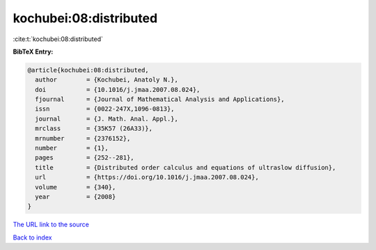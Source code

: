 kochubei:08:distributed
=======================

:cite:t:`kochubei:08:distributed`

**BibTeX Entry:**

.. code-block:: bibtex

   @article{kochubei:08:distributed,
     author        = {Kochubei, Anatoly N.},
     doi           = {10.1016/j.jmaa.2007.08.024},
     fjournal      = {Journal of Mathematical Analysis and Applications},
     issn          = {0022-247X,1096-0813},
     journal       = {J. Math. Anal. Appl.},
     mrclass       = {35K57 (26A33)},
     mrnumber      = {2376152},
     number        = {1},
     pages         = {252--281},
     title         = {Distributed order calculus and equations of ultraslow diffusion},
     url           = {https://doi.org/10.1016/j.jmaa.2007.08.024},
     volume        = {340},
     year          = {2008}
   }

`The URL link to the source <https://doi.org/10.1016/j.jmaa.2007.08.024>`__


`Back to index <../By-Cite-Keys.html>`__
